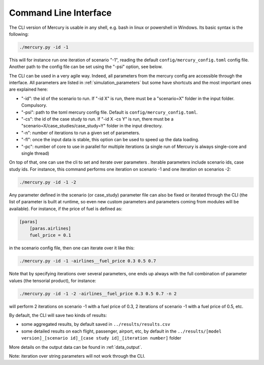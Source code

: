 .. _cli:

Command Line Interface
======================

The CLI version of Mercury is usable in any shell, e.g. bash in linux or powershell in Windows. Its basic syntax is the
following:

.. code:: bash

    ./mercury.py -id -1

This will for instance run one iteration of scenario "-1", reading the default ``config/mercury_config.toml``
config file. Another path to the config file can be set using the "-psi" option, see below.

The CLI can be used in a very agile way. Indeed, all parameters from the mercury config are accessible through the
interface. All parameters
are listed in :ref:`simulation_parameters` but some have shortcuts and the most important ones are explained here:

- "-id": the id of the scenario to run. If "-id X" is run, there must be a "scenario=X" folder in the input folder.
  Compulsory.
- "-psi": path to the toml mercury config file. Default is ``config/mercury_config.toml``.
- "-cs": the id of the case study to run. If "-id X -cs Y" is run, there must be a "scenario=X/case_studies/case_study=Y"
  folder in the input directory.
- "-n": number of iterations to run a given set of parameters.
- "-fl": once the input data is stable, this option can be used to speed up the data loading.
- "-pc": number of core to use in parallel for multiple iterations (a single run of Mercury is always single-core and
  single thread)

On top of that, one can use the cli to set and iterate over parameters . Iterable parameters
include scenario ids, case study ids. For instance, this command performs one iteration on scenario -1
and one iteration on scenarios -2:

.. code:: bash

    ./mercury.py -id -1 -2

Any parameter defined in the scenario (or case_study) parameter file can also be fixed or iterated through the CLI
(the list of parameter is built at runtime, so even new custom parameters and parameters coming from modules will be
available). For instance, if the price of fuel is defined as:

.. code:: toml

    [paras]
        [paras.airlines]
        fuel_price = 0.1

in the scenario config file, then one can iterate over it like this:

.. code:: bash

    ./mercury.py -id -1 -airlines__fuel_price 0.3 0.5 0.7

Note that by specifying iterations over several parameters, one ends up always with the full combination of parameter
values (the tensorial product), for instance:

.. code:: bash

    ./mercury.py -id -1 -2 -airlines__fuel_price 0.3 0.5 0.7 -n 2

will perform 2 iterations on scenario -1 with a fuel price of 0.3, 2 iterations of scenario -1 with a fuel price
of 0.5, etc.

By default, the CLI will save two kinds of results:

- some aggregated results, by default saved in ``../results/results.csv``
- some detailed results on each flight, passenger, airport, etc, by default in the
  ``../results/[model version]_[scenario id]_[case study id]_[iteration number]`` folder

More details on the output data can be found in :ref:`data_output`.

Note: iteration over string parameters will not work through the CLI.


